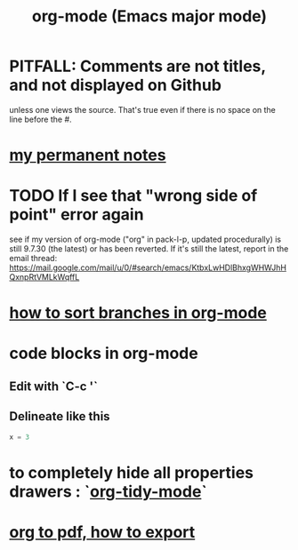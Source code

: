 :PROPERTIES:
:ID:       e8133691-f287-48e4-bf5c-059b1bad818a
:END:
#+title: org-mode (Emacs major mode)
* PITFALL: Comments are *not titles*, and not displayed on Github
  :PROPERTIES:
  :ID:       12b75ac9-8dcf-4491-9f59-47ce75eadca8
  :END:
  unless one views the source.
  That's true even if there is no space on the line before the #.
* [[id:38f010f2-efde-4bd1-9c5d-96af6a4d839f][my permanent notes]]
* TODO If I see that "wrong side of point" error again
  see if my version of org-mode
  ("org" in pack-l-p, updated procedurally)
  is still 9.7.30 (the latest) or has been reverted.
  If it's still the latest, report in the email thread:
  https://mail.google.com/mail/u/0/#search/emacs/KtbxLwHDlBhxgWHWJhHQxnpRtVMLkWqffL
* [[id:d19c12c9-9fdf-4289-8330-6ff172972f3f][how to sort branches in org-mode]]
* code blocks in org-mode
** Edit with `C-c '`
** Delineate like this
#+BEGIN_SRC python
  x = 3
#+END_SRC
* to completely hide all properties drawers : `[[id:027ddceb-9faf-4ed6-97c6-ee505c92dea4][org-tidy-mode]]`
* [[id:82f83486-bbc2-41d8-bcf8-8203059cffcd][org to pdf, how to export]]
